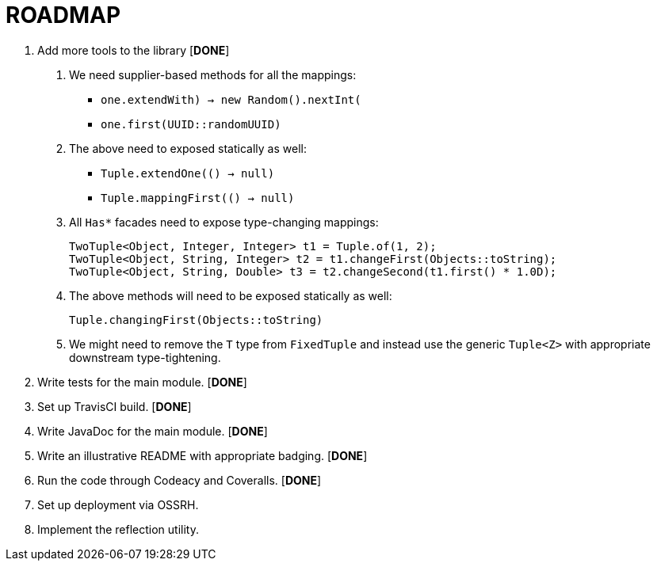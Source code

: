 = ROADMAP

1. Add more tools to the library [**DONE**]
  a. We need supplier-based methods for all the mappings:
    - `one.extendWith(() -> new Random().nextInt())`
    - `one.first(UUID::randomUUID)`
  b. The above need to exposed statically as well:
    - `Tuple.extendOne(() -> null)`
    - `Tuple.mappingFirst(() -> null)`
  c. All `Has*` facades need to expose type-changing mappings:

      TwoTuple<Object, Integer, Integer> t1 = Tuple.of(1, 2);
      TwoTuple<Object, String, Integer> t2 = t1.changeFirst(Objects::toString);
      TwoTuple<Object, String, Double> t3 = t2.changeSecond(t1.first() * 1.0D);

  d. The above methods will need to be exposed statically as well:

      Tuple.changingFirst(Objects::toString)

  e. We might need to remove the `T` type from `FixedTuple` and instead use the
  generic `Tuple<Z>` with appropriate downstream type-tightening.

2. Write tests for the main module. [**DONE**]
3. Set up TravisCI build. [**DONE**]
4. Write JavaDoc for the main module. [**DONE**]
5. Write an illustrative README with appropriate badging. [**DONE**]
6. Run the code through Codeacy and Coveralls. [**DONE**]
7. Set up deployment via OSSRH.
8. Implement the reflection utility.
